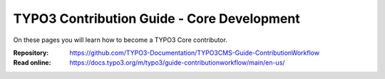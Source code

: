 ===========================================
TYPO3 Contribution Guide - Core Development
===========================================

On these pages you will learn how to become a TYPO3 Core contributor.

:Repository:  https://github.com/TYPO3-Documentation/TYPO3CMS-Guide-ContributionWorkflow
:Read online: https://docs.typo3.org/m/typo3/guide-contributionworkflow/main/en-us/
